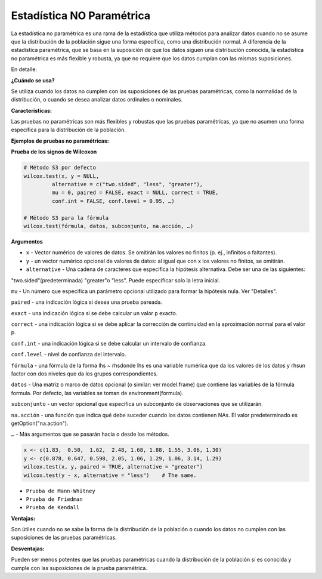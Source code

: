 Estadística NO Paramétrica
==========================

La estadística no paramétrica es una rama de la estadística que utiliza métodos para analizar datos cuando no se asume 
que la distribución de la población sigue una forma específica, como una distribución normal. A diferencia de la 
estadística paramétrica, que se basa en la suposición de que los datos siguen una distribución conocida, la 
estadística no paramétrica es más flexible y robusta, ya que no requiere que los datos cumplan con las mismas 
suposiciones. 

En detalle:

**¿Cuándo se usa?**

Se utiliza cuando los datos no cumplen con las suposiciones de las pruebas paramétricas, como la normalidad de la 
distribución, o cuando se desea analizar datos ordinales o nominales. 

**Características:**

Las pruebas no paramétricas son más flexibles y robustas que las pruebas paramétricas, ya que no asumen una forma 
específica para la distribución de la población. 

**Ejemplos de pruebas no paramétricas:**

**Prueba de los signos de Wilcoxon**

.. code:: R

   # Método S3 por defecto 
   wilcox.test(x, y = NULL, 
            alternative = c("two.sided", "less", "greater"), 
            mu = 0, paired = FALSE, exact = NULL, correct = TRUE, 
            conf.int = FALSE, conf.level = 0.95, …)

   # Método S3 para la fórmula 
   wilcox.test(fórmula, datos, subconjunto, na.acción, …)

**Argumentos**

* ``x`` - Vector numérico de valores de datos. Se omitirán los valores no finitos (p. ej., infinitos o faltantes).
* ``y`` - un vector numérico opcional de valores de datos: al igual que con x los valores no finitos, se omitirán.
* ``alternative`` - Una cadena de caracteres que especifica la hipótesis alternativa. Debe ser una de las siguientes: 
"two.sided"(predeterminada) "greater"o "less". Puede especificar solo la letra inicial.

``mu`` - Un número que especifica un parámetro opcional utilizado para formar la hipótesis nula. Ver "Detalles".

``paired`` - una indicación lógica si desea una prueba pareada.

``exact`` - una indicación lógica si se debe calcular un valor p exacto.

``correct`` - una indicación lógica si se debe aplicar la corrección de continuidad en la aproximación normal para el 
valor p.

``conf.int`` - una indicación lógica si se debe calcular un intervalo de confianza.

``conf.level`` - nivel de confianza del intervalo.

``fórmula`` - una fórmula de la forma lhs ~ rhsdonde lhs es una variable numérica que da los valores de los datos y 
rhsun factor con dos niveles que da los grupos correspondientes.

``datos`` - Una matriz o marco de datos opcional (o similar: ver model.frame) que contiene las variables de la fórmula 
formula.  Por defecto, las variables se toman de environment(formula).

``subconjunto`` -  un vector opcional que especifica un subconjunto de observaciones que se utilizarán.

``na.acción`` - una función que indica qué debe suceder cuando los datos contienen NAs. El valor predeterminado es 
getOption("na.action").

``…`` - Más argumentos que se pasarán hacia o desde los métodos.

.. code:: R

   x <- c(1.83,  0.50,  1.62,  2.48, 1.68, 1.88, 1.55, 3.06, 1.30)
   y <- c(0.878, 0.647, 0.598, 2.05, 1.06, 1.29, 1.06, 3.14, 1.29)
   wilcox.test(x, y, paired = TRUE, alternative = "greater")
   wilcox.test(y - x, alternative = "less")    # The same.



* ``Prueba de Mann-Whitney``
* ``Prueba de Friedman``
* ``Prueba de Kendall`` 

**Ventajas:**

Son útiles cuando no se sabe la forma de la distribución de la población o cuando los datos no cumplen con las 
suposiciones de las pruebas paramétricas. 

**Desventajas:**

Pueden ser menos potentes que las pruebas paramétricas cuando la distribución de la población sí es conocida y cumple 
con las suposiciones de la prueba paramétrica. 

